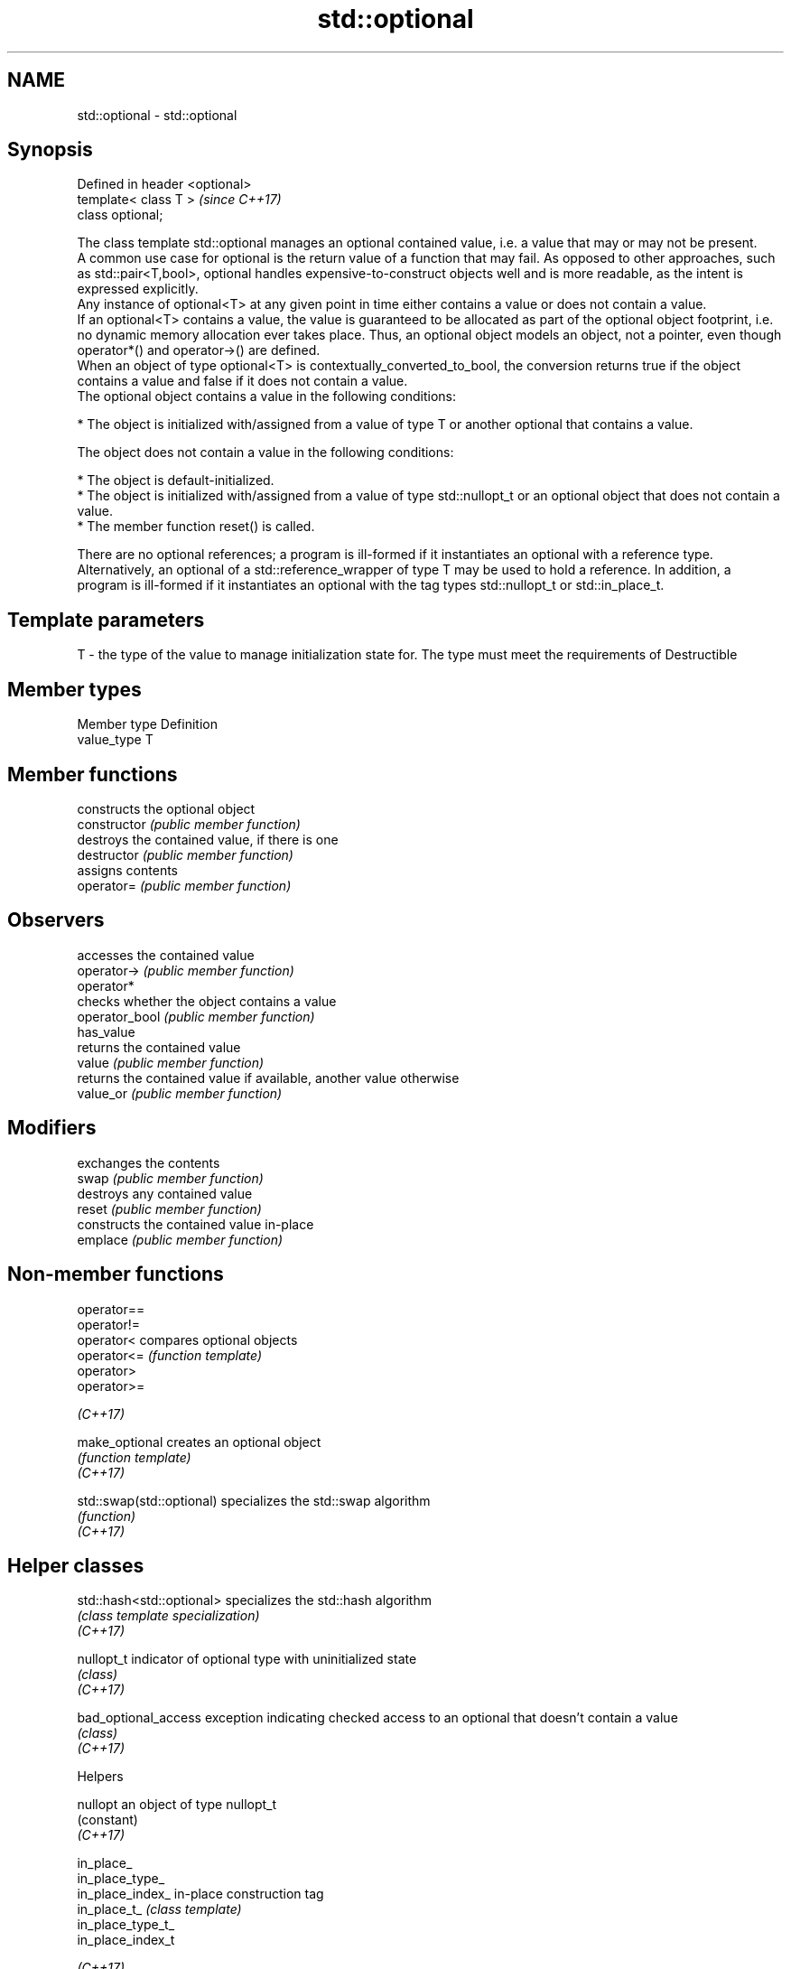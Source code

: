 .TH std::optional 3 "2020.03.24" "http://cppreference.com" "C++ Standard Libary"
.SH NAME
std::optional \- std::optional

.SH Synopsis

  Defined in header <optional>
  template< class T >           \fI(since C++17)\fP
  class optional;

  The class template std::optional manages an optional contained value, i.e. a value that may or may not be present.
  A common use case for optional is the return value of a function that may fail. As opposed to other approaches, such as std::pair<T,bool>, optional handles expensive-to-construct objects well and is more readable, as the intent is expressed explicitly.
  Any instance of optional<T> at any given point in time either contains a value or does not contain a value.
  If an optional<T> contains a value, the value is guaranteed to be allocated as part of the optional object footprint, i.e. no dynamic memory allocation ever takes place. Thus, an optional object models an object, not a pointer, even though operator*() and operator->() are defined.
  When an object of type optional<T> is contextually_converted_to_bool, the conversion returns true if the object contains a value and false if it does not contain a value.
  The optional object contains a value in the following conditions:

  * The object is initialized with/assigned from a value of type T or another optional that contains a value.

  The object does not contain a value in the following conditions:

  * The object is default-initialized.
  * The object is initialized with/assigned from a value of type std::nullopt_t or an optional object that does not contain a value.
  * The member function reset() is called.

  There are no optional references; a program is ill-formed if it instantiates an optional with a reference type. Alternatively, an optional of a std::reference_wrapper of type T may be used to hold a reference. In addition, a program is ill-formed if it instantiates an optional with the tag types std::nullopt_t or std::in_place_t.

.SH Template parameters


  T - the type of the value to manage initialization state for. The type must meet the requirements of Destructible


.SH Member types


  Member type Definition
  value_type  T


.SH Member functions


                constructs the optional object
  constructor   \fI(public member function)\fP
                destroys the contained value, if there is one
  destructor    \fI(public member function)\fP
                assigns contents
  operator=     \fI(public member function)\fP

.SH Observers

                accesses the contained value
  operator->    \fI(public member function)\fP
  operator*
                checks whether the object contains a value
  operator_bool \fI(public member function)\fP
  has_value
                returns the contained value
  value         \fI(public member function)\fP
                returns the contained value if available, another value otherwise
  value_or      \fI(public member function)\fP

.SH Modifiers

                exchanges the contents
  swap          \fI(public member function)\fP
                destroys any contained value
  reset         \fI(public member function)\fP
                constructs the contained value in-place
  emplace       \fI(public member function)\fP


.SH Non-member functions



  operator==
  operator!=
  operator<                compares optional objects
  operator<=               \fI(function template)\fP
  operator>
  operator>=

  \fI(C++17)\fP

  make_optional            creates an optional object
                           \fI(function template)\fP
  \fI(C++17)\fP

  std::swap(std::optional) specializes the std::swap algorithm
                           \fI(function)\fP
  \fI(C++17)\fP


.SH Helper classes



  std::hash<std::optional> specializes the std::hash algorithm
                           \fI(class template specialization)\fP
  \fI(C++17)\fP

  nullopt_t                indicator of optional type with uninitialized state
                           \fI(class)\fP
  \fI(C++17)\fP

  bad_optional_access      exception indicating checked access to an optional that doesn't contain a value
                           \fI(class)\fP
  \fI(C++17)\fP


  Helpers



  nullopt          an object of type nullopt_t
                   (constant)
  \fI(C++17)\fP

  in_place_
  in_place_type_
  in_place_index_  in-place construction tag
  in_place_t_      \fI(class template)\fP
  in_place_type_t_
  in_place_index_t

  \fI(C++17)\fP


  Deduction_guides


.SH Example

  
// Run this code

    #include <string>
    #include <functional>
    #include <iostream>
    #include <optional>

    // optional can be used as the return type of a factory that may fail
    std::optional<std::string> create(bool b) {
        if (b)
            return "Godzilla";
        return {};
    }

    // std::nullopt can be used to create any (empty) std::optional
    auto create2(bool b) {
        return b ? std::optional<std::string>{"Godzilla"} : std::nullopt;
    }

    // std::reference_wrapper may be used to return a reference
    auto create_ref(bool b) {
        static std::string value = "Godzilla";
        return b ? std::optional<std::reference_wrapper<std::string>>{value}
                 : std::nullopt;
    }

    int main()
    {
        std::cout << "create(false) returned "
                  << create(false).value_or("empty") << '\\n';

        // optional-returning factory functions are usable as conditions of while and if
        if (auto str = create2(true)) {
            std::cout << "create2(true) returned " << *str << '\\n';
        }

        if (auto str = create_ref(true)) {
            // using get() to access the reference_wrapper's value
            std::cout << "create_ref(true) returned " << str->get() << '\\n';
            str->get() = "Mothra";
            std::cout << "modifying it changed it to " << str->get() << '\\n';
        }
    }

.SH Output:

    create(false) returned empty
    create2(true) returned Godzilla
    create_ref(true) returned Godzilla
    modifying it changed it to Mothra


.SH See also



  variant a type-safe discriminated union
          \fI(class template)\fP
  \fI(C++17)\fP

  any     Objects that hold instances of any CopyConstructible type.
          \fI(class)\fP
  \fI(C++17)\fP




